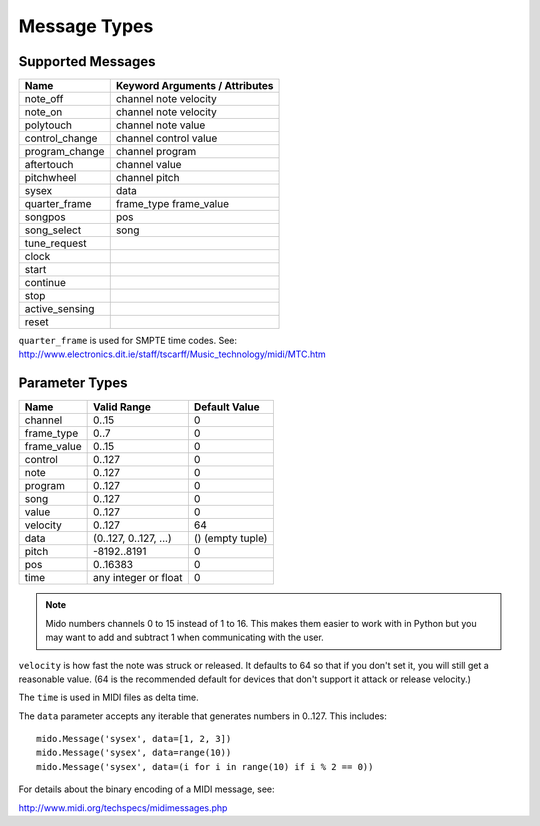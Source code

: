 .. SPDX-FileCopyrightText: 2013 Ole Martin Bjorndalen <ombdalen@gmail.com>
..
.. SPDX-License-Identifier: CC-BY-4.0

Message Types
=============

Supported Messages
------------------

==============  ==============================
Name            Keyword Arguments / Attributes
==============  ==============================
note_off        channel note velocity
note_on         channel note velocity
polytouch       channel note value
control_change  channel control value
program_change  channel program
aftertouch      channel value
pitchwheel      channel pitch
sysex           data
quarter_frame   frame_type frame_value
songpos         pos
song_select     song
tune_request
clock
start
continue
stop
active_sensing
reset
==============  ==============================

``quarter_frame`` is used for SMPTE time codes. See:
http://www.electronics.dit.ie/staff/tscarff/Music_technology/midi/MTC.htm


Parameter Types
---------------

===========  ======================  ================
Name         Valid Range             Default Value
===========  ======================  ================
channel      0..15                   0
frame_type   0..7                    0
frame_value  0..15                   0
control      0..127                  0
note         0..127                  0
program      0..127                  0
song         0..127                  0
value        0..127                  0
velocity     0..127                  64
data         (0..127, 0..127, ...)   () (empty tuple)
pitch        -8192..8191             0
pos          0..16383                0
time         any integer or float    0
===========  ======================  ================

.. note::

    Mido numbers channels 0 to 15 instead of 1 to 16. This makes them
    easier to work with in Python but you may want to add and subtract
    1 when communicating with the user.

``velocity`` is how fast the note was struck or released. It defaults
to 64 so that if you don't set it, you will still get a reasonable
value. (64 is the recommended default for devices that don't support
it attack or release velocity.)

The ``time`` is used in MIDI files as delta time.

The ``data`` parameter accepts any iterable that generates numbers in
0..127. This includes::

    mido.Message('sysex', data=[1, 2, 3])
    mido.Message('sysex', data=range(10))
    mido.Message('sysex', data=(i for i in range(10) if i % 2 == 0))

For details about the binary encoding of a MIDI message, see:

http://www.midi.org/techspecs/midimessages.php

